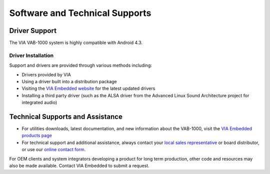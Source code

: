 .. _software:

Software and Technical Supports
===============================

Driver Support
--------------

The VIA VAB-1000 system is highly compatible with Android 4.3.

Driver Installation
^^^^^^^^^^^^^^^^^^^

Support and drivers are provided through various methods including:

* Drivers provided by VIA
* Using a driver built into a distribution package
* Visiting the `VIA Embedded website <http://www.viaembedded.com>`_ for the latest updated drivers
* Installing a third party driver (such as the ALSA driver from the
  Advanced Linux Sound Architecture project for integrated audio)

Technical Supports and Assistance
---------------------------------

* For utilities downloads, latest documentation, and new information
  about the VAB-1000, visit the `VIA Embedded products page <http://www.viaembedded.com/en/products/boards/>`_
* For technical support and additional assistance, always contact your
  `local sales representative <http://www.viaembedded.com/en/about/VIAoffice.jsp>`_ or board distributor,
  or use our `online contact form <http://www.viaembedded.com/en/service/contact.jsp>`_.

For OEM clients and system integrators developing a product for long term
production, other code and resources may also be made available. Contact
VIA Embedded to submit a request.
